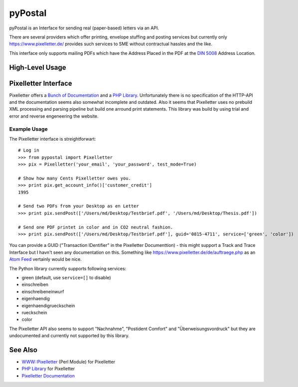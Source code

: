 ========
pyPostal
========
pyPostal is an Interface for sending real (paper-based) letters via an API.


There are several providers which offer printing, envelope stuffing and posting services but currently only
https://www.pixelletter.de/ provides such services to SME without contractual hassles and the like.

This interface only supports mailing PDFs which have the Address Placed in the PDF at the `DIN 5008 <http://de.wikipedia.org/wiki/DIN_5008>`_ Address Location.


High-Level Usage
================




Pixelletter Interface
=====================

Pixelletter offers a `Bunch of Documentation <https://www.pixelletter.de/de/doku2.php>`_ and a `PHP Library <http://www.pixelletter.de/xml/pixelletter.class.txt>`_. Unfortunately there is no specification of the HTTP-API and the documentation seems also somewhat incomplete and outdated. Also it seems that Pixelletter uses no prebuild XML processing and parsing pipeline but build one arround print statements. This library was build by using trial and error and reverse engeneering the website.


Example Usage
-------------

The Pixelletter interface is streightforwart::

    # Log in
    >>> from pypostal import Pixelletter
    >>> pix = Pixelletter('your_email', 'your_password', test_mode=True)
    
    # Show how many Cents Pixelletter owes you.
    >>> print pix.get_account_info()['customer_credit']
    1995
    
    # Send two PDFs from your Desktop as en Letter
    >>> print pix.sendPost(['/Users/md/Desktop/Testbrief.pdf', '/Users/md/Desktop/Thesis.pdf'])

    # Send one PDF printet in color and in CO2 neutral fashion.
    >>> print pix.sendPost(['/Users/md/Desktop/Testbrief.pdf'], guid='0815-4711', service=['green', 'color'])

You can provide a GUID ("Transaction IDentifier" in the Pixelletter Documenttion) - this might support a Track and Trace Interface but I havn't seen any documentation on this. Something like https://www.pixelletter.de/de/auftraege.php as an `Atom Feed <http://en.wikipedia.org/wiki/Atom_(standard)>`_ vertainly would be nice.

The Python library currently supports following services:

* green (default, use ``service=[]`` to disable)
* einschreiben
* einschreibeneinwurf
* eigenhaendig
* eigenhaendigrueckschein
* rueckschein
* color

The Pixelletter API also seems to support "Nachnahme", "Postident Comfort" and "Überweisungsvordruck" but they are undocumented and currently not supported by this library. 


See Also
========

* `WWW::Pixelletter <http://cpansearch.perl.org/src/RCL/WWW--Pixelletter-0.1/lib/WWW/Pixelletter.pm>`_ (Perl Module) for Pixelletter
* `PHP Library <http://www.pixelletter.de/xml/pixelletter.class.txt>`_ for Pixelletter
* `Pixelletter Documentation <https://www.pixelletter.de/de/doku2.php>`_
